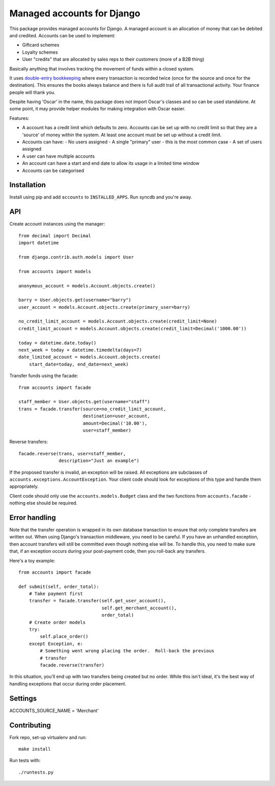 ===========================
Managed accounts for Django
===========================

This package provides managed accounts for Django.  A managed account is an
allocation of money that can be debited and credited.  Accounts
can be used to implement:

* Giftcard schemes
* Loyalty schemes
* User "credits" that are allocated by sales reps to their customers (more of a
  B2B thing)

Basically anything that involves tracking the movement of funds within a closed
system.

It uses `double-entry bookkeeping`_ where every transaction is recorded
twice (once for the source and once for the destination).  This ensures the
books always balance and there is full audit trail of all transactional
activity.  Your finance people will thank you.

Despite having 'Oscar' in the name, this package does not import Oscar's classes
and so can be used standalone.  At some point, it may provide helper modules for
making integration with Oscar easier.

.. _`Oscar`: https://github.com/tangentlabs/django-oscar
.. _`double-entry bookkeeping`: http://en.wikipedia.org/wiki/Double-entry_bookkeeping_system

Features:

* A account has a credit limit which defaults to zero.  Accounts can be set up
  with no credit limit so that they are a 'source' of money within the system.
  At least one account must be set up without a credit limit.
* Accounts can have:
  - No users assigned
  - A single "primary" user - this is the most common case
  - A set of users assigned
* A user can have multiple accounts
* An account can have a start and end date to allow its usage in a limited time
  window
* Accounts can be categorised

Installation
------------

Install using pip and add ``accounts`` to ``INSTALLED_APPS``.  Run syncdb and
you're away.

API
---

Create account instances using the manager::

    from decimal import Decimal
    import datetime

    from django.contrib.auth.models import User

    from accounts import models

    anonymous_account = models.Account.objects.create()

    barry = User.objects.get(username="barry")
    user_account = models.Account.objects.create(primary_user=barry)
    
    no_credit_limit_account = models.Account.objects.create(credit_limit=None)
    credit_limit_account = models.Account.objects.create(credit_limit=Decimal('1000.00'))

    today = datetime.date.today()
    next_week = today + datetime.timedelta(days=7)
    date_limited_account = models.Account.objects.create(
        start_date=today, end_date=next_week)

Transfer funds using the facade::

    from accounts import facade

    staff_member = User.objects.get(username="staff")
    trans = facade.transfer(source=no_credit_limit_account,
                            destination=user_account,
                            amount=Decimal('10.00'),
                            user=staff_member)

Reverse transfers::

    facade.reverse(trans, user=staff_member, 
                   description="Just an example")

If the proposed transfer is invalid, an exception will be raised.  All
exceptions are subclasses of ``accounts.exceptions.AccountException``.  Your
client code should look for exceptions of this type and handle them
appropriately.
 
Client code should only use the ``accounts.models.Budget`` class and the
two functions from ``accounts.facade`` - nothing else should be required.

Error handling
--------------

Note that the transfer operation is wrapped in its own database transaction to
ensure that only complete transfers are written out.  When using Django's
transaction middleware, you need to be careful.  If you have an unhandled
exception,  then account transfers will still be committed even though nothing
else will be.  To handle this, you need to make sure that, if an exception
occurs during your post-payment code, then you roll-back any transfers.

Here's a toy example::

    from accounts import facade

    def submit(self, order_total):
        # Take payment first
        transfer = facade.transfer(self.get_user_account(),
                                   self.get_merchant_account(),
                                   order_total)
        # Create order models
        try:
            self.place_order()
        except Exception, e:
            # Something went wrong placing the order.  Roll-back the previous
            # transfer
            facade.reverse(transfer)

In this situation, you'll end up with two transfers being created but no order.
While this isn't ideal, it's the best way of handling exceptions that occur
during order placement.

Settings
--------

ACCOUNTS_SOURCE_NAME = 'Merchant'


Contributing
------------

Fork repo, set-up virtualenv and run::
    
    make install

Run tests with::
    
    ./runtests.py
